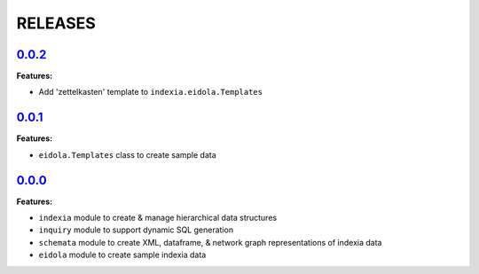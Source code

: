 RELEASES
========


`0.0.2 <https://github.com/Perceptua/indexia/releases/tag/v0.0.2>`_
-------------------------------------------------------------------

**Features:**

* Add 'zettelkasten' template to ``indexia.eidola.Templates``


`0.0.1 <https://github.com/Perceptua/indexia/releases/tag/v0.0.1>`_
-------------------------------------------------------------------

**Features:**

* ``eidola.Templates`` class to create sample data


`0.0.0 <https://github.com/Perceptua/indexia/releases/tag/v0.0.0>`_
-------------------------------------------------------------------

**Features:**

* ``indexia`` module to create & manage hierarchical data structures
* ``inquiry`` module to support dynamic SQL generation
* ``schemata`` module to create XML, dataframe, & network graph representations of indexia data
* ``eidola`` module to create sample indexia data